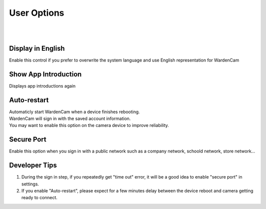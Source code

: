.. _useroption:

User Options
============
|
| |user options|
|
.. |user options| image:: img/user_options.png
  :width: 480pt

Display in English
------------------
| Enable this control if you prefer to overwrite the system language and use English representation for WardenCam

Show App Introduction
---------------------
| Displays app introductions again

Auto-restart
------------
| Automaticly start WardenCam when a device finishes rebooting.
| WardenCam will sign in with the saved account information.
| You may want to enable this option on the camera device to improve reliability.

Secure Port
-----------
| Enable this option when you sign in with a public network such as a company network, schoold network, store network...

Developer Tips
--------------
1. During the sign in step, if you repeatedly get "time out" error, it will be a good idea to enable "secure port" in settings.
2. If you enable "Auto-restart", please expect for a few minutes delay between the device reboot and camera getting ready to connect.
